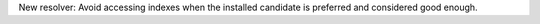 New resolver: Avoid accessing indexes when the installed candidate is preferred
and considered good enough.
